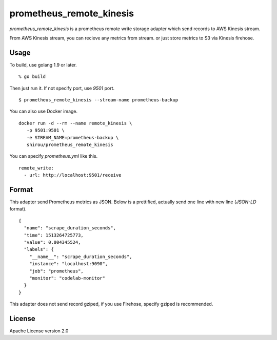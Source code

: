 prometheus_remote_kinesis
==========================

`prometheus_remote_kinesis` is a prometheus remote write storage adapter which send records to AWS Kinesis stream.

From AWS Kinesis stream, you can recieve any metrics from stream. or just store metrics to S3 via Kinesis firehose.


Usage
------

To build, use golang 1.9 or later.

::

  % go build

Then just run it. If not specify port, use *9501* port.

::

   $ prometheus_remote_kinesis --stream-name prometheus-backup


You can also use Docker image.

::

   docker run -d --rm --name remote_kinesis \
      -p 9501:9501 \
      -e STREAM_NAME=prometheus-backup \
      shirou/prometheus_remote_kinesis


You can specify `prometheus.yml` like this.

::

   remote_write:
     - url: http://localhost:9501/receive


Format
-----------

This adapter send Prometheus metrics as JSON. Below is a prettified, actually send one line with new line (`JSON-LD` format).

::

   {
     "name": "scrape_duration_seconds",
     "time": 1513264725773,
     "value": 0.004345524,
     "labels": {
       "__name__": "scrape_duration_seconds",
       "instance": "localhost:9090",
       "job": "prometheus",
       "monitor": "codelab-monitor"
     }
   }

This adapter does not send record gziped, if you use Firehose, specify gziped is recommended.


License
--------------

Apache License version 2.0
